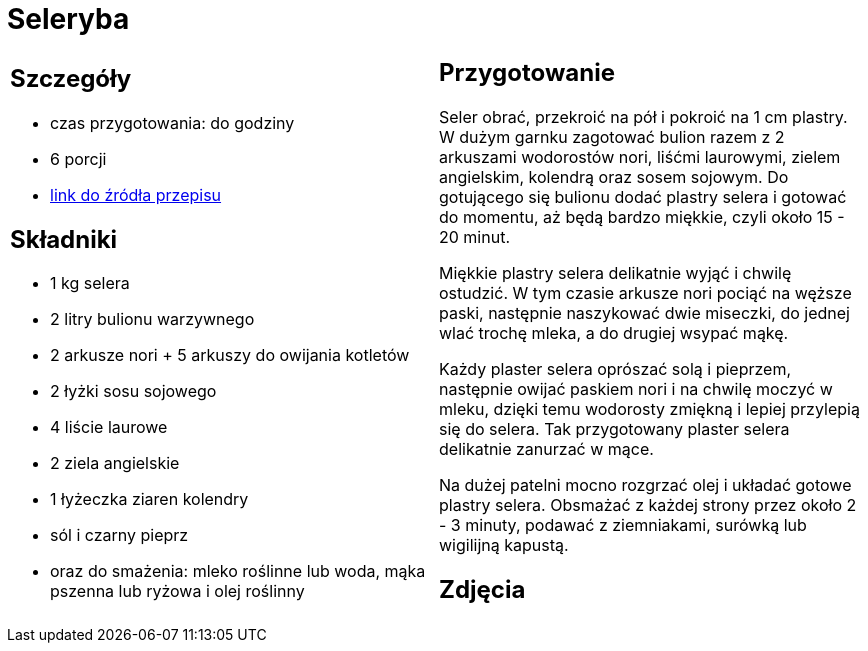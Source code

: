 = Seleryba

[cols=".<a,.<a"]
[frame=none]
[grid=none]
|===
|
== Szczegóły
* czas przygotowania: do godziny
* 6 porcji
* https://www.jadlonomia.com/przepisy/seleryba[link do źródła przepisu]

== Składniki
* 1 kg selera
* 2 litry bulionu warzywnego
* 2 arkusze nori + 5 arkuszy do owijania kotletów
* 2 łyżki sosu sojowego
* 4 liście laurowe
* 2 ziela angielskie
* 1 łyżeczka ziaren kolendry
* sól i czarny pieprz
* oraz do smażenia: mleko roślinne lub woda, mąka pszenna lub ryżowa i olej roślinny

|
== Przygotowanie
Seler obrać, przekroić na pół i pokroić na 1 cm plastry. W dużym garnku zagotować bulion razem z 2 arkuszami wodorostów nori, liśćmi laurowymi, zielem angielskim, kolendrą oraz sosem sojowym. Do gotującego się bulionu dodać plastry selera i gotować do momentu, aż będą bardzo miękkie, czyli około 15 - 20 minut.

Miękkie plastry selera delikatnie wyjąć i chwilę ostudzić. W tym czasie arkusze nori pociąć na węższe paski, następnie naszykować dwie miseczki, do jednej wlać trochę mleka, a do drugiej wsypać mąkę.

Każdy plaster selera oprószać solą i pieprzem, następnie owijać paskiem nori i na chwilę moczyć w mleku, dzięki temu wodorosty zmiękną i lepiej przylepią się do selera. Tak przygotowany plaster selera delikatnie zanurzać w mące.

Na dużej patelni mocno rozgrzać olej i układać gotowe plastry selera. Obsmażać z każdej strony przez około 2 - 3 minuty, podawać z ziemniakami, surówką lub wigilijną kapustą.

== Zdjęcia
|===
